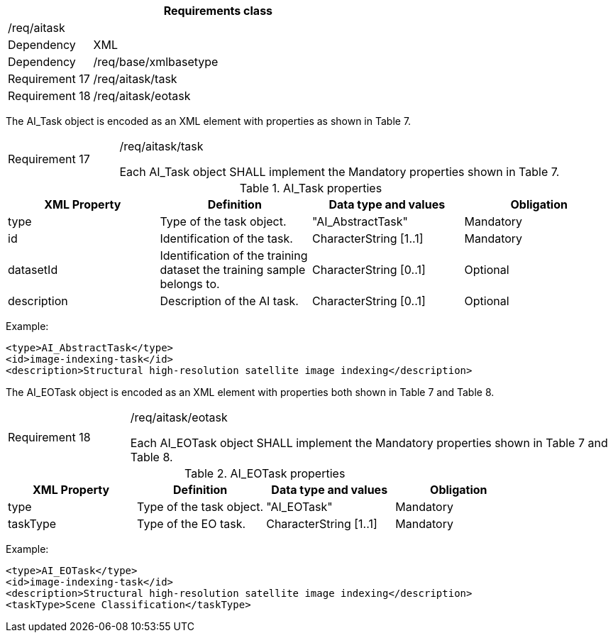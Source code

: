 [width="100%",cols="20%,80%",options="header",]
|===
2+|*Requirements class* 
2+|/req/aitask
|Dependency |XML
|Dependency |/req/base/xmlbasetype
|Requirement 17|/req/aitask/task
|Requirement 18|/req/aitask/eotask
|===

The AI_Task object is encoded as an XML element with properties as shown in Table 7.

[width="100%",cols="20%,80%",]
|===
|Requirement 17|/req/aitask/task

Each AI_Task object SHALL implement the Mandatory properties shown in Table 7.
|===

.AI_Task properties
[width="100%",cols="25%,25%,25%,25%",options="header",]
|===
|XML Property |Definition |Data type and values |Obligation
|type |Type of the task object. |"AI_AbstractTask" |Mandatory
|id |Identification of the task. |CharacterString [1..1] |Mandatory
|datasetId |Identification of the training dataset the training sample belongs to. |CharacterString [0..1] |Optional
|description |Description of the AI task. |CharacterString [0..1] |Optional
|===

Example:

   <type>AI_AbstractTask</type>
   <id>image-indexing-task</id>
   <description>Structural high-resolution satellite image indexing</description>

The AI_EOTask object is encoded as an XML element with properties both shown in Table 7 and Table 8.

[width="100%",cols="20%,80%",]
|===
|Requirement 18|/req/aitask/eotask

Each AI_EOTask object SHALL implement the Mandatory properties shown in Table 7 and Table 8.
|===

.AI_EOTask properties
[width="100%",cols="25%,25%,25%,25%",options="header",]
|===
|XML Property |Definition |Data type and values |Obligation
|type |Type of the task object. |"AI_EOTask" |Mandatory
|taskType |Type of the EO task. |CharacterString [1..1] |Mandatory
|===

Example:

   <type>AI_EOTask</type>
   <id>image-indexing-task</id>
   <description>Structural high-resolution satellite image indexing</description>
   <taskType>Scene Classification</taskType>